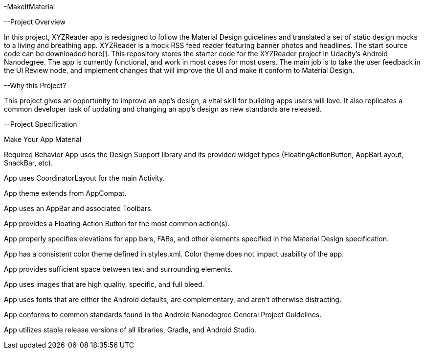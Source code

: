 -MakeItMaterial

--Project Overview

In this project, XYZReader app is redesigned to follow the Material Design guidelines and translated a set of static design mocks to a living and breathing app. XYZReader is a mock RSS feed reader featuring banner photos and headlines. The start source code can be  downloaded here[]. This repository stores the starter code for the XYZReader project in Udacity's Android Nanodegree. The app is currently functional, and work in most cases for most users. The main job is to take the user feedback in the UI Review node, and implement changes that will improve the UI and make it conform to Material Design.

--Why this Project?

This project gives an opportunity to improve an app’s design, a vital skill for building apps users will love. It also replicates a common developer task of updating and changing an app's design as new standards are released.

--Project Specification

Make Your App Material

Required Behavior
App uses the Design Support library and its provided widget types (FloatingActionButton, AppBarLayout, SnackBar, etc).

App uses CoordinatorLayout for the main Activity.

App theme extends from AppCompat.

App uses an AppBar and associated Toolbars.

App provides a Floating Action Button for the most common action(s).

App properly specifies elevations for app bars, FABs, and other elements specified in the Material Design specification.

App has a consistent color theme defined in styles.xml. Color theme does not impact usability of the app.

App provides sufficient space between text and surrounding elements.

App uses images that are high quality, specific, and full bleed.

App uses fonts that are either the Android defaults, are complementary, and aren't otherwise distracting.

App conforms to common standards found in the Android Nanodegree General Project Guidelines.

App utilizes stable release versions of all libraries, Gradle, and Android Studio.
